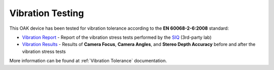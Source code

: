 Vibration Testing
*****************

This OAK device has been tested for vibration tolerance according to the **EN 60068-2-6:2008** standard:

- `Vibration Report <https://www.luxonis.com/assets/marketing/certificates/Vibration_Test_Report.pdf>`__ - Report of the vibration stress tests performed by the `SIQ <https://www.siq.si/en/>`__ (3rd-party lab)
- `Vibration Results <https://www.luxonis.com/assets/marketing/certificates/Vibration_Test_Results.pdf>`__ - Results of **Camera Focus**, **Camera Angles**, and **Stereo Depth Accuracy** before and after the vibration stress tests

More information can be found at :ref:`Vibration Tolerance` documentation.